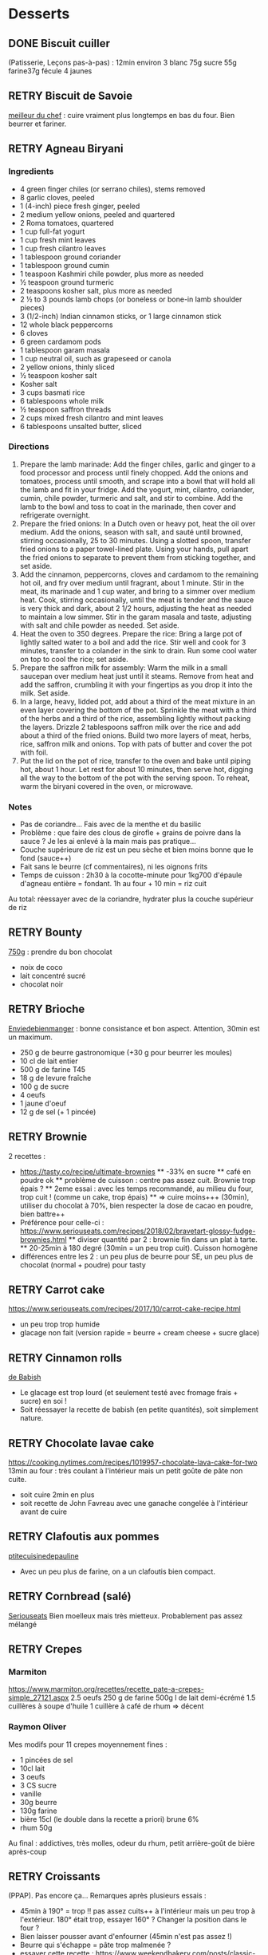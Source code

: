 #+TODO: TODO(t) RETRY(r) | DONE(d) AVOID(a)

* Desserts
** DONE Biscuit cuiller

(Patisserie, Leçons pas-à-pas) : 12min environ
3 blanc
75g sucre
55g farine37g fécule
4 jaunes
** RETRY Biscuit de Savoie

[[https://www.meilleurduchef.com/cgi/mdc/l/fr/recette/biscuit-savoie.html)][meilleur du chef]] : cuire vraiment plus longtemps en bas du four. Bien beurrer et fariner.
** RETRY Agneau Biryani
:PROPERTIES:
:source-url: https://cooking.nytimes.com/recipes/1020915-lamb-biryani
:servings: 8
:prep-time:
:cook-time:
:ready-in: 4 1/2 hours, plus overnight marinating
:END:
*** Ingredients

- 4 green finger chiles (or serrano chiles), stems removed
- 8 garlic cloves, peeled
- 1 (4-inch) piece fresh ginger, peeled
- 2 medium yellow onions, peeled and quartered
- 2 Roma tomatoes, quartered
- 1 cup full-fat yogurt
- 1 cup fresh mint leaves
- 1 cup fresh cilantro leaves
- 1 tablespoon ground coriander
- 1 tablespoon ground cumin
- 1 teaspoon Kashmiri chile powder, plus more as needed
- ½ teaspoon ground turmeric
- 2 teaspoons kosher salt, plus more as needed
- 2 ½ to 3 pounds lamb chops (or boneless or bone-in lamb shoulder pieces)
- 3 (1/2-inch) Indian cinnamon sticks, or 1 large cinnamon stick
- 12 whole black peppercorns
- 6 cloves
- 6 green cardamom pods
- 1 tablespoon garam masala
- 1 cup neutral oil, such as grapeseed or canola
- 2 yellow onions, thinly sliced
- ½ teaspoon kosher salt
- Kosher salt
- 3 cups basmati rice
- 6 tablespoons whole milk
- ½ teaspoon saffron threads
- 2 cups mixed fresh cilantro and mint leaves
- 6 tablespoons unsalted butter, sliced
*** Directions

1. Prepare the lamb marinade: Add the finger chiles, garlic and ginger to a food
   processor and process until finely chopped. Add the onions and tomatoes,
   process until smooth, and scrape into a bowl that will hold all the lamb and
   fit in your fridge. Add the yogurt, mint, cilantro, coriander, cumin, chile
   powder, turmeric and salt, and stir to combine. Add the lamb to the bowl and
   toss to coat in the marinade, then cover and refrigerate overnight.
2. Prepare the fried onions: In a Dutch oven or heavy pot, heat the oil over
   medium. Add the onions, season with salt, and sauté until browned, stirring
   occasionally, 25 to 30 minutes. Using a slotted spoon, transfer fried onions
   to a paper towel-lined plate. Using your hands, pull apart the fried onions
   to separate to prevent them from sticking together, and set aside.
3. Add the cinnamon, peppercorns, cloves and cardamom to the remaining hot oil,
   and fry over medium until fragrant, about 1 minute. Stir in the meat, its
   marinade and 1 cup water, and bring to a simmer over medium heat. Cook,
   stirring occasionally, until the meat is tender and the sauce is very thick
   and dark, about 2 1/2 hours, adjusting the heat as needed to maintain a low
   simmer. Stir in the garam masala and taste, adjusting with salt and chile
   powder as needed. Set aside.
4. Heat the oven to 350 degrees. Prepare the rice: Bring a large pot of lightly
   salted water to a boil and add the rice. Stir well and cook for 3 minutes,
   transfer to a colander in the sink to drain. Run some cool water on top to
   cool the rice; set aside.
5. Prepare the saffron milk for assembly: Warm the milk in a small saucepan over
   medium heat just until it steams. Remove from heat and add the saffron,
   crumbling it with your fingertips as you drop it into the milk. Set aside.
6. In a large, heavy, lidded pot, add about a third of the meat mixture in an
   even layer covering the bottom of the pot. Sprinkle the meat with a third of
   the herbs and a third of the rice, assembling lightly without packing the
   layers. Drizzle 2 tablespoons saffron milk over the rice and add about a
   third of the fried onions. Build two more layers of meat, herbs, rice,
   saffron milk and onions. Top with pats of butter and cover the pot with foil.
7. Put the lid on the pot of rice, transfer to the oven and bake until piping
   hot, about 1 hour. Let rest for about 10 minutes, then serve hot, digging all
   the way to the bottom of the pot with the serving spoon. To reheat, warm the
   biryani covered in the oven, or microwave.
*** Notes
- Pas de coriandre... Fais avec de la menthe et du basilic
- Problème : que faire des clous de girofle + grains de poivre dans la sauce ?
  Je les ai enlevé à la main mais pas pratique...
- Couche supérieure de riz est un peu sèche et bien moins bonne que le fond (sauce++)
- Fait sans le beurre (cf commentaires), ni les oignons frits
- Temps de cuisson : 2h30 à la cocotte-minute pour 1kg700 d'épaule d'agneau
  entière =
  fondant. 1h au four + 10 min = riz cuit
Au total: réessayer avec de la coriandre, hydrater plus la couche supérieur de riz

** RETRY Bounty
[[http://www.750g.com/bounty-maison-r97803.htm)][750g]] : prendre du bon chocolat
  + noix de coco
  + lait concentré sucré
  + chocolat noir
** RETRY Brioche
[[http://www.enviedebienmanger.fr/fiche-recette/recette-brioche-pur-beurre)][Enviedebienmanger]] : bonne consistance et bon aspect. Attention, 30min est un maximum.
  + 250 g de beurre gastronomique (+30 g pour beurrer les moules)
  + 10 cl de lait entier
  + 500 g de farine T45
  + 18 g de levure fraîche
  + 100 g de sucre
  + 4 oeufs
  + 1 jaune d'oeuf
  + 12 g de sel (+ 1 pincée)
** RETRY Brownie
2 recettes :
  + https://tasty.co/recipe/ultimate-brownies
    ** -33% en sucre
    ** café en poudre ok
    ** problème de cuisson : centre pas assez cuit. Brownie trop épais ?
    ** 2eme essai : avec les temps recommandé, au milieu du four, trop cuit ! (comme un cake, trop épais)
    ** => cuire moins+++ (30min), utiliser du chocolat à 70%, bien respecter la dose de cacao en poudre, bien battre++
  + Préférence pour celle-ci : https://www.seriouseats.com/recipes/2018/02/bravetart-glossy-fudge-brownies.html
    ** diviser quantité par 2 : brownie fin dans un plat à tarte.
    ** 20-25min à 180 degré (30min = un peu trop cuit). Cuisson homogène
  + différences entre les 2 : un peu plus de beurre pour SE, un peu plus de chocolat (normal + poudre) pour tasty

** RETRY Carrot cake
https://www.seriouseats.com/recipes/2017/10/carrot-cake-recipe.html
  + un peu trop trop humide
  + glacage non fait (version rapide = beurre + cream cheese + sucre glace)

** RETRY Cinnamon rolls
[[https://www.bingingwithbabish.com/recipes/cinnamonrolls?rq=cinnamon][de Babish]]
  + Le glacage est trop lourd (et seulement testé avec fromage frais + sucre) en soi !
  + Soit réessayer la recette de babish (en petite quantités), soit simplement nature.
** RETRY Chocolate lavae cake
https://cooking.nytimes.com/recipes/1019957-chocolate-lava-cake-for-two
13min au four : très coulant à l'intérieur mais un petit goûte de pâte non
cuite.
- soit cuire 2min en plus
- soit recette de John Favreau avec une ganache congelée à l'intérieur avant de cuire

** RETRY Clafoutis aux pommes
[[http://www.ptitecuisinedepauline.com/article-clafoutis-aux-pommes-122364862.html)][ptitecuisinedepauline]]
  + Avec un peu plus de farine, on a un clafoutis bien compact.

** RETRY Cornbread (salé)
[[https://www.seriouseats.com/recipes/2015/11/southern-unsweetened-cornbread-recipe.html][Seriouseats]]
  Bien moelleux mais très mietteux. Probablement pas assez mélangé
** RETRY Crepes
*** Marmiton
https://www.marmiton.org/recettes/recette_pate-a-crepes-simple_27121.aspx
2.5 oeufs
250 g de farine
500g l de lait demi-écrémé
1.5 cuillères à soupe d'huile
1 cuillère à café de rhum
=> décent
*** Raymon Oliver
Mes modifs pour 11 crepes moyennement fines :
- 1 pincées de sel
- 10cl lait
- 3 oeufs
- 3 CS sucre
- vanille
- 30g beurre
- 130g farine
- bière 15cl (le double dans la recette a priori) brune 6%
- rhum 50g
Au final : addictives, très molles, odeur du rhum, petit arrière-goût de bière après-coup

** RETRY Croissants
(PPAP). Pas encore ça... Remarques après plusieurs essais :
  + 45min à 190° = trop !!  pas assez cuits++ à l'intérieur mais un peu trop à
    l'extérieur. 180° était trop, essayer 160° ? Changer la position dans le
    four ?
  + Bien laisser pousser avant d'enfourner (45min n'est pas assez !)
  + Beurre qui s'échappe = pâte trop malmenée ?
  + essayer cette recette : https://www.weekendbakery.com/posts/classic-french-croissant-recipe/

** RETRY Framboisier :
  + Recette de PPAP : bon, pas assez de crème ?
  + Felden : 2/3 seulement de dacquoise et de la crème seulement pour la moitié
    ... Crème OK mais gâteau globablement un poil lourd mais bon.
** RETRY Galette des rois
[[https://www.youtube.com/watch?v=ETkk7QXbtlw][de Conticini]]
  + Problème de la quantité : avec 3/4 de la crème, léger surplus pour une
    grosse galette ?
  + Pâte feuilletée inversée plus intéressante que la simple => prendre la recette de PPAP
  + Attention à mettre suffisament d'eau dans la pâte feuilletée : trop dure
    sinon (et se déchire)
  + Frangipane sortie de la galette (alors qu'il en manquait) => réappuyer pour
    souder après l'avoir retourné semble fontionner

** RETRY Gâteau au chocolat
essayer
  [[https://tasty.co/recipe/the-ultimate-chocolate-cake][recette de Tasty]] vs
  [[https://www.bonappetit.com/recipe/blackout-cake][Blackout cake]]
  + Tasty : attention, bien cuire le gâteau et *bien* attendre qu'il soit froid
   (sinon tombe en morceaux) !!
   Pas de bière mais la moitié en eau chaude. Bien dilueer le café en poudre avant.
   Pour le glacage, quantité de sucre divisée par 2, ok. Pas assez de glacage ?
  + Blackout cake : en séparant la cuisson en 2, 2 très petits gâteaux Possible
    de les couper en deux mais avec soin. Trop de glacage dans la recette par
    contre (50% en trop ?). Résultat OK
** RETRY Gaufres
pas de souci de cuisson avec [[https://www.hervecuisine.com/recette/gaufres-croustillantes-ultra-legeres/). Temps de repos qui fait la différence ? (Souvent pas assez cuite dans les essais précédents][cette recette]]
** RETRY Guimauve
[[http://www.jujube-en-cuisine.fr/marshmallow-ou-guimauve-maison/)][jujube-en-cuisine]]: trop sucré mais bonne texture
** TODO Ile flottante
https://cooking.nytimes.com/recipes/1017447-ile-flottante-with-fresh-cherries
Problèmes :
- sauce trop liquide après qq minutes de cuisson et malgré 2h au frais après.
  Goût un peu curieux avec la cardamone (diminuer dose ?)
- meringue aplatie après la cuisson à la vapeur => au four la prochaine fois

** TODO Lebkuchen
1er essai avec une recette de 750g il y a quelques années
2eme essai avec cette recette :
https://www.bbcgoodfood.com/recipes/1941/lebkuchen
mais plusieurs modifications :
Ajout : 1 oeufs, 25g sucre roux, orange confite, noisettes concassées
Globalement : plus de farine que mentionné
Glacage = 200g chocolat + huile de coco mais pas assez pour tous les gâteaux.
Important : couper cuisson quand les bords commencent à brûnir (10min à 180% max)
=> résultat : pas mal

** RETRY Macarons
Pour 30 macarons
Coque =
- 125g poudre d'amandes
- 125g sucre glace
- 1.5 blanc
Meringue
- 125g sucre semoule
- 35g eau
- 1.5 blanc
Ganache
- 80g lait
- 20g crème
- 150g chocolat 64%
- 30g beurre

*** Notes
- Le plus important = Macaronage => mélanger jusqu'à pouvoir faire des "8"
- Recette de LPAP = valeur sûre. Faisable avec 2 plaques mais celle du bas
  (plaque pâtisserie) est moins jolie
-  Recette de Felden avec du cacao en poudre : pâte d'amande trop épaisse mais
  résultant décevant malgré tout (plus un cookie) => des doutes à réessayer...
- Essayer avec meringue française
- Pas de sucre roux !
** RETRY Mille-feuille [[https://www.facebook.com/PhConticini/photos/a.108115932681384.17237.101025623390415/713491585477146/?type=3) : bien mettre un poids sur la pâte feuilletée pendant la cuisson. Trop de gélatine (crème un peu trop gélatineuse][
de Conticini]]
** RETRY Millionaire short-bread / Twix familial
:PROPERTIES:
:source-url: https://cooking.nytimes.com/recipes/1019333-millionaires-shortbread?action=click&module=Global%20Search%20Recipe%20Card&pgType=search&rank=12
:servings:
:prep-time:
:cook-time:
:ready-in: 1 3/4 hours
:END:
*** Notes
- Ne pas trop étaler la pâte.
- Quantité pour avoir autant de caramel de que shortbread... Peut-être diminuer un
peu les doses de caramel ?
- J'ai utilisé 250g de chocolat, un peu juste sinon
*** Ingredients
*** Directions



** RETRY Moka
Felder plutôt que PPAP :
   + le biscuit est plus simple chez Felder et plus aéré
   + doubler la dose de crème... => au final, un gâteau avec une légère couche de crème donc pas trop lourd
   + beaucoup trop de sirop dans la recette, diviser au moins par 3
   + le plus difficile (dans les 2 recettes ) : bien gérer le beurre
      * le prendre bien pommade
      * quand on le mélange aux oeufs encore chaud, refroidir les oeufs avant ... et y aller par petite quantités avec le beurre (NB: possible de recongeler si c'est trop liquide mais éviter...)

** RETRY Mousse au chocolate
Philippe Conticini : éviter une ganache trop liquide. Ne pas lésiner sur les blancs. Pour 5 parts :
   + 37 g de sucre roux
   + 250 g de blancs d’oeuf
   + 70 g de lait demi-écrémé
   + 150 g de crème liquide
   + 180 g de chocolat noir (68%)
   + 60 g de chocolat au lait

** RETRY Mousse de fruit
Recette meilleur du chef
** RETRY Napolitain
*** Ingrédients
Pour un gâteau de 16cm x 6.5cm x 8cm (longueur x largeur x hauteur)
- Beurre 200g
- Farine
- Levure 1 sachet
- 4 oeufs
- 200g de sucre environ
Ganache (diminuer les doses car il reste 1/4)
- 150g chocolat
- 100g crème 30%
*** Instructions
- Bien mélanger jaunes d'oeuf avec le sucre puis ajouter le beurre fondu
- Ajouter la farine et levure en poudre
- Séparer 2/3 et 1/3. Vanille dans le premier et poudre de cacao dans le second
- Meringue française avec 50g de sucre puis mélanger au reste
- 15min de cuisson à 180%
- Montage


** RETRY Pain au lait
[[https://www.youtube.com/watch?v=wAKaJRl3Ieg)][750g]] : bon mais levée sur la nuit semble préférable
** RETRY Pancake
America test kitchen recipe. Pas mal et pas prise de tête
** RETRY Paris-Brest
*** PPAP
crème au beurre toujours un peu trop liquide. Vient du
  praliné "maison" (loupé par ailleurs) ?
*** Felden
Sans praliné, crème se tient bien

** RETRY Pâte à chou
(Patisserie, Leçons pas-à-pas) : 45-50min de cuisson
** RETRY Tarte au chocolat
[[https://www.youtube.com/watch?v=ZISKki8AcE0)][750g]] : pas mal mais plus avec une texture de mousse au chocolat
  + 1 pâte sablée
  + 300g de chocolat pâtissier
  + 500g de crème fraîche liquide
  + lait ? (donne plus une )
  + 2 oeufs
*** NYT
:PROPERTIES:
:source-url: https://cooking.nytimes.com/recipes/9360-chocolate-caramel-tart
:servings:
:prep-time:
:cook-time:
:ready-in: 1 hour 15 minutes
:END:
**** Ingredients
**** Directions
**** Notes
- Quantités pour 1 grande tarte + 2 tartelettes
- La pâte a un peu attaché au papier cuisson
- Au goût OK mais caramel trop liquide => ressayer en allant jusqu'au point ou
  ça sent légèrement le cramé

** RETRY Tarte aux pommes
Recette de la PPAP : pommes un peu crues, pâte ok. Mieux choisir les pomme la
prochaine fois et couper *très* fin

** RETRY Tiramisu
1. https://www.seriouseats.com/2017/06/how-to-make-the-best-tiramisu.html =>
  échec, pâte trop liquide car
2. Mieux avec
   3 jaune + sucre en sabayon.
   Ajouter 200g mascarpone battu au fouet et battre le tout.
   Ajout 20cl crème fouettée délicatement.
   => au final, pas de prise au frigo, consistence crème fouettée molle.
** RETRY Yaourt à la yaourtière
5 yaourts = 1L de lait entier + 1 yaourt (avec ferments) avec 10h
  + Un peu liquide au fond => essayer avec du lait entier en poudre
  + lait de brebis : 1L + 3 CC de lait en poudre + 12h de fermentation = bien ferme. Diminuer lait en poudre

** RETRY Peanut Butter Pie
:PROPERTIES:
:source-url: https://cooking.nytimes.com/recipes/1018635-peanut-butter-pie
:servings: 8 to 10
:prep-time:
:cook-time:
:ready-in: 50 minutes, plus chilling
:END:
*** Ingredients
- 6 tablespoons/85 grams unsalted butter, melted, plus more for the pan
- ¾ cup/150 grams granulated sugar
- ¾ cup/75 grams unsweetened cocoa powder (not Dutch-processed)
- ½ cup/60 grams all-purpose flour
- ½ teaspoon kosher salt
- 1 ¼ cups/300 milliliters heavy cream
- 1 ½ cup/405 grams smooth, sweetened peanut butter, like Jif or Skippy
- 1 8-ounce/226 grams block full-fat cream cheese, at room temperature
- ⅔ cup/133 grams light brown sugar
- 1 teaspoon pure vanilla extract
- ½ teaspoon kosher salt
- 2 ounces/57 grams semisweet chocolate, chopped (optional)
- 1 tablespoon/14 grams unsalted butter (optional)
*** Directions

1. Make the crust: Heat the oven to 350 degrees. Have a nonstick standard 9-inch
   pie plate ready, or generously butter a 9-inch standard pie plate. In a
   medium bowl, whisk together the sugar, cocoa powder, flour and salt. Add
   butter, stirring and mashing with a fork, until the crumbs are evenly
   moistened.
2. Transfer the crumbs to the prepared pan and press them evenly into the bottom
   and sides until crust is about 1/4-inch thick. Bake crust until it looks dry
   and set, 10 to 12 minutes. Transfer the pan to a rack to cool completely,
   about 30 minutes.
3. Make the filling: In a large bowl, whip the cream to stiff peaks using an
   electric mixer at medium-high speed. Set aside. In another large bowl, beat
   the peanut butter, cream cheese, brown sugar, vanilla and salt on medium
   speed until fluffy, about 2 minutes. Use a large rubber spatula to gently
   fold the whipped cream into the peanut butter mixture. Transfer the mixture
   to the prepared pan and smooth the top. Chill uncovered for at least 4 to 6
   hours, until filling is set.
4. Make the topping, if using: In a microwave-safe bowl, melt the chocolate and
   the butter together in short bursts, stirring often. Transfer the chocolate
   mixture to a small plastic bag, and cut a 1/8-inch hole in one corner.
   Drizzle the chocolate over the top to make a decorative pattern. (You may
   have some left over depending on your taste.) Serve immediately.
*** Modif
- Pas de crème fouettée donc remplacée par une meringue française avec 4 blancs
d'oeufs
=> résultat correct mais pas aussi "fluffy" que sur la photo
- Attention: la pâte à tarte ne durcira qu'à la sortie du four. 30min à 180% est
  vraiment un maximum...
* Plat principal
** RETRY Bolognaise
:PROPERTIES:
:source-url: https://cooking.nytimes.com/recipes/1015181-marcella-hazans-bolognese-sauce
:servings: 2 heaping cups, for about 6 and 1 1/2 pounds pasta
:prep-time:
:cook-time:
:ready-in: At least 4 hours
:END:
*** Ingredients

- 1 tablespoon vegetable oil
- 3 tablespoons butter plus 1 tablespoon for tossing the pasta
- ½ cup chopped onion
- ⅔ cup chopped celery
- ⅔ cup chopped carrot
- ¾ pound ground beef chuck (or you can use 1 part pork to 2 parts beef)
- Salt
- Black pepper, ground fresh from the mill
- 1 cup whole milk
- Whole nutmeg
- 1 cup dry white wine
- 1 ½ cups canned imported Italian plum tomatoes, cut up, with their juice
- 1 ¼ to 1 ½ pounds pasta
- Freshly grated parmigiano-reggiano cheese at the table
*** Directions

1. Put the oil, butter and chopped onion in the pot and turn the heat on to
   medium. Cook and stir the onion until it has become translucent, then add the
   chopped celery and carrot. Cook for about 2 minutes, stirring vegetables to
   coat them well.
2. Add ground beef, a large pinch of salt and a few grindings of pepper. Crumble
   the meat with a fork, stir well and cook until the beef has lost its raw, red
   color.
3. Add milk and let it simmer gently, stirring frequently, until it has bubbled
   away completely. Add a tiny grating -- about 1/8 teaspoon -- of nutmeg, and
   stir.
4. Add the wine, let it simmer until it has evaporated, then add the tomatoes
   and stir thoroughly to coat all ingredients well. When the tomatoes begin to
   bubble, turn the heat down so that the sauce cooks at the laziest of simmers,
   with just an intermittent bubble breaking through to the surface. Cook,
   uncovered, for 3 hours or more, stirring from time to time. While the sauce
   is cooking, you are likely to find that it begins to dry out and the fat
   separates from the meat. To keep it from sticking, add 1/2 cup of water
   whenever necessary. At the end, however, no water at all must be left and the
   fat must separate from the sauce. Taste and correct for salt.
5. Toss with cooked drained pasta, adding the tablespoon of butter, and serve
   with freshly grated Parmesan on the side.

*** Notes
Pas mal (ajouté concentré de tomate + feuille basilic). Manque un peu de tomate à la fin ?

** RETRY Cassoulet
Recette http://www.confrerieducassoulet.com/la-recette.html
Fait avec :
- lard (gros morceaux)
- canard non confit (erreur)
- épaule de porc
- 2 saucisses de toulouse
Au final : 1h30 pour les haricots blancs (sans trempage) et 2h30 au four pour
commencer à avoir une croûte à 170°.
=> au final, le lard n'est pas tout à fait bien mélangé donc peut-être le faire
fondre avant / couper en tout petit morceaux ?
Sinon, pas mal mais bouillon un peu fade. Essayer https://foodwishes.blogspot.com/2016/03/cassoulet-worlds-most-complex-simple.html
** RETRY Choux de bruxelles frais rôtis
45min à 195° = fondant mais trop cuit à l'extérieur
Cuits entiers + huile + sel
** RETRY Coq au vin
:PROPERTIES:
:source-url: https://cooking.nytimes.com/recipes/1018529-coq-au-vin
:servings: 4
:prep-time:
:cook-time:
:ready-in: 2 1/2 hours, plus marinating
:END:
*** Ingredients

- 3 pounds chicken legs and thighs
- 2 ½ teaspoons kosher salt, more as needed
- ½ teaspoon freshly ground black pepper, more to taste
- 3 cups hearty red wine, preferably from Burgundy
- 1 bay leaf
- 1 teaspoon chopped fresh thyme leaves
- 4 ounces lardons, pancetta or bacon, diced into 1/4-inch pieces (about 1 cup)
- 3 tablespoons extra-virgin olive oil, more as needed
- 1 large onion, diced
- 1 large carrot, peeled and diced
- 8 ounces white or brown mushrooms, halved if large, and sliced (about 4 cups)
- 2 garlic cloves, minced
- 1 teaspoon tomato paste
- 1 tablespoon all-purpose flour
- 2 tablespoons brandy
- 3 tablespoons unsalted butter
- 8 ounces peeled pearl onions (about 12 to 15 onions)
- Pinch sugar
- 2 slices white bread, cut into triangles, crusts removed
- ¼ cup chopped parsley, more for serving
*** Directions

1. Season chicken with 2 1/4 teaspoons salt and 1/2 teaspoon pepper. In a large
   bowl, combine chicken, wine, bay leaf and thyme. Cover and refrigerate for at
   least 2 hours or, even better, overnight.
2. In a large Dutch oven or a heavy-bottomed pot with a tightfitting lid, cook
   lardons over medium-low heat until fat has rendered, and lardons are golden
   and crisp, 10 to 15 minutes. Using a slotted spoon, transfer lardons to a
   paper-towel-lined plate, leaving rendered fat in pot.
3. Remove chicken from wine, reserving the marinade. Pat chicken pieces with
   paper towels until very dry. Heat lardon fat over medium heat until it’s just
   about to smoke. Working in batches if necessary, add chicken in a single
   layer and cook until well browned, 3 to 5 minutes per side. (Add oil if the
   pot looks a little dry.) Transfer chicken to a plate as it browns.
4. Add diced onion, carrot, half the mushrooms and the remaining 1/4 teaspoon
   salt to pot. Cook until vegetables are lightly browned, about 8 minutes,
   stirring up any brown bits from the pot, and adjusting heat if necessary to
   prevent burning.
5. Stir in garlic and tomato paste and cook for 1 minute, then stir in flour and
   cook for another minute. Remove from heat, push vegetables to one side of
   pot, pour brandy into empty side, and ignite with a match. (If you’re too
   nervous to ignite it, just cook brandy down for 1 minute.) Once the flame
   dies down, add reserved marinade, bring to a boil, and reduce halfway (to 1
   1/2 cups), about 12 minutes. Skim off any large pockets of foam that form on
   the surface.
6. Add chicken, any accumulated juices and half the cooked lardons to the pot.
   Cover and simmer over low heat for 1 hour, turning halfway through. Uncover
   pot and simmer for 15 minutes to thicken. Taste and add salt and pepper, if
   necessary.
7. Meanwhile, melt 1 tablespoon butter and 2 tablespoons oil in a nonstick or
   other large skillet over medium-high heat. Add pearl onions, a pinch of sugar
   and salt to taste. Cover, reduce heat to low and cook for 15 minutes, shaking
   skillet often to move onions around. Uncover, push onions to one side of
   skillet, add remaining mushrooms, and raise heat to medium-high. Continue to
   cook until browned, stirring mushrooms frequently, and gently tossing onions
   occasionally, 5 to 8 minutes. Remove onions and mushrooms from skillet, and
   wipe it out.
8. In same skillet, melt 2 tablespoons butter and 1 tablespoon oil over medium
   heat until bubbling. Add bread and toast on all sides until golden, about 2
   minutes per side. (Adjust heat if needed to prevent burning.) Remove from
   skillet and sprinkle with salt.
9. To serve, dip croutons in wine sauce, then coat in parsley. Add pearl onions,
   mushrooms and remaining half of the cooked lardons to the pot. Baste with
   wine sauce, sprinkle with parsley and serve with croutons on top.

*** Notes
Testé avec rhum : pas senti.
Sans le surplus de sauce, ni crouton. Bonne sauce mais riche.
** RETRY Cornbread
https://www.bonappetit.com/recipe/buttermilk-cornbread
Bien moelleux mais quantité approximative de farine et de lait (+50% ?). Trop de
levure (1 sachet) ?

** RETRY Couscous : [[http://www.ptitecuisinedepauline.com/article-clafoutis-aux-pommes-122364862.html][recette de semoule traditionnelle]]
** RETRY Crevettes
*** Notes
Pas mal, très rapide à faire. Je mets les crevettes dans la sauce directement
:PROPERTIES:
:source-url: https://cooking.nytimes.com/recipes/1013144-yucatan-shrimp
:servings: 4
:prep-time:
:cook-time:
:ready-in: 20 minutes
:END:
*** Ingredients

- 4 tablespoons unsalted butter
- 1 large clove garlic, minced
- Juice of two large limes
- 1 tablespoon Indonesian sambal (preferably sambal oelek, by Huy Fong, though
  sriracha will work as well)
- Kosher salt
- freshly ground black pepper to taste
- 1 pound large, fresh, shell-on shrimp
- 1 teaspoon jalapeño, seeded and chopped (optional)
- 2 tablespoons chopped cilantro
*** Directions

1. In a small saucepan set over low heat, melt 1 tablespoon of butter. Add the
   garlic and cook, stirring for 2 minutes.
2. Add remaining 3 tablespoons butter to saucepan. When it melts, stir in the
   lime juice, chili sauce, salt and pepper. Turn off the heat and allow the
   sauce to rest.
3. Bring a large pot of well-salted water to a boil. Add the shrimp and cook for
   2 minutes or until they are just firm and pink. Do not overcook. Drain into a
   colander and shake over the sink to remove excess moisture.
4. In a large bowl, toss the shrimp and chili sauce. Add jalapeño, if desired,
   sprinkle with cilantro and toss again.
** Haricots blancs
*** RETRY NYT: haricots blancs crémeux
  https://cooking.nytimes.com/recipes/1019385-creamy-white-beans-with-herb-oil
  1 citron entier pour 1Kg haricots blancs : je trouve que le citron est trop
  agressif et ne va pas avec...
  Testé avec persil + menthe + basilic

** RETRY Falafels (traditionnels) :
3 échecs successifs...
Réssayer en
- mixant bien, bien la pâte
- mettre au frais pour éviter qu'ils ne se détachent dans la friture
OK avec ces 2 modifications !
** RETRY Kebab
*** Grilled Chicken Pita With Yogurt Sauce and Arugula
:PROPERTIES:
:source-url: https://cooking.nytimes.com/recipes/1020974-grilled-chicken-pita-with-yogurt-sauce-and-arugula
:servings:
:prep-time:
:cook-time:
:ready-in: 25 minutes
:END:
**** Ingredients
**** Directions


**** Notes
Cuisse de poulet = mauvaise idée. Très long à couper et la flemm d'enlever les tendons...
Et difficile à griller ?
Sauce : crème fraîche + menthe + persil + olive : pas convaincu par les olives.
À refaire proprement

** RETRY Lablabi (Tunisian Chickpea Soup)
:PROPERTIES:
:source-url: https://cooking.nytimes.com/recipes/1020874-lablabi-tunisian-chickpea-soup
:servings: 6 to 8
:prep-time:
:cook-time:
:ready-in: About 2 1/2 hours, plus overnight soaking
:END:

*** Ingredients

- 1 ¾ cup cooked chickpeas, or 1 (15-ounce) can chickpeas, drained and rinsed
- 2 teaspoons extra-virgin olive oil
- ½ teaspoon kosher salt, plus more to taste
- 1 teaspoon za’atar, plus more to taste
- 1 ½ cups dried chickpeas, soaked overnight and drained
- ¼ cup plus 3 tablespoons extra-virgin olive oil, plus more for serving
- 2 bay leaves
- 1 ½ teaspoon kosher salt, plus more to taste
- ½ loaf hearty rustic bread (about 8 ounces)
- 1 cup chopped onion, from 1 medium onion
- 6 garlic cloves, minced or finely grated
- 1 tablespoon ground cumin, plus more for serving
- 1 tablespoon tomato paste
- 1 tablespoon harissa paste, plus more for serving
- 3 tablespoons fresh lemon juice
- 1 tablespoon finely grated lemon zest, for serving
- ½ cup chopped flat-leaf parsley, for serving

*** Directions

1. Prepare the crispy chickpeas: Transfer chickpeas to a rimmed baking sheet
   lined with a clean dish towel or paper towels. Cover with another towel (or
   paper towels) on top, rubbing gently to dry. Remove top towel and let air-dry
   for at least 30 minutes and preferably 1 hour.
2. As chickpeas dry, start preparing the soup: In a Dutch oven or heavy
   stockpot, combine soaked chickpeas, 5 cups water, 1 tablespoon olive oil, bay
   leaves and 1/2 teaspoon salt over high heat. Bring to a boil for 2 to 3
   minutes, then reduce heat to a simmer, cover and cook until chickpeas are
   tender, about 1 to 2 hours.
3. Heat oven to 400 degrees. While chickpeas are cooking, cut bread into thick
   slices, then tear slices into bite-size pieces. Place bread in one layer on
   large rimmed baking sheet and toast until crisp and light brown, about 10
   minutes. Let cool on pan and set aside.
4. Finish the crunchy chickpeas: Raise oven temperature to 425 degrees. Remove
   the towels from baking sheet with the chickpeas, and toss the chickpeas with
   2 teaspoons olive oil, 1/2 teaspoon salt and za’atar until well coated. Roast
   until golden and crispy, about 13 to 18 minutes, tossing halfway through.
   When chickpeas are still hot, sprinkle lightly more salt. Taste and add more
   salt or za’atar, or both, if you’d like.
5. When the chickpeas for the soup are tender, discard bay leaves. Using a
   slotted spoon, transfer 2 cups of chickpeas, 1/2 cup of chickpea cooking
   liquid and 1/4 cup olive oil to a blender or food processor, and purée until
   smooth. (Alternatively, you can use an immersion blender to blitz half the
   chickpeas into a rough purée. Add the olive oil before puréeing. The broth
   won’t be as silky as it would be puréed in a regular blender, but it will
   taste just as good.)
6. In a large skillet over medium-high, heat the remaining 2 tablespoons oil
   until shimmering. Add the onion and cook, stirring occasionally, until
   softened, about 5 minutes. Add garlic and cook until golden, about 2 minutes.
   Add the remaining 1 teaspoon salt, 1 tablespoon cumin and tomato paste and
   cook, stirring, until fragrant, 1 minute. Add a splash of the chickpea
   cooking liquid to the pan, and bring to a simmer to deglaze, scraping up the
   browned bits on the bottom of the pan. Turn off heat.
7. Add chickpea purée and onion mixture to soup, along with harissa and lemon
   juice, and stir well. Add a little water if soup seems too thick, and more
   salt, if needed.
8. To serve, divide toasted bread pieces among soup bowls, then ladle in soup.
   Garnish with lemon zest, parsley, olive oil, more cumin and some of the
   crispy chickpeas — you’ll have leftovers. Serve hot, with more harissa on the
   side.

*** Notes
- version sans harissa et oublié le citron
- J'ai utilisé le jus des pois chiches pour la cuisson => mauvaise idée
- À refaire correctement

** RETRY Beef Stroganoff
:PROPERTIES:
:source-url: https://cooking.nytimes.com/recipes/1020862-beef-stroganoffard&pgType=search&rank=1
:servings:
:prep-time:
:cook-time:
:ready-in: 1 hour
:END:
*** Ingredients
    Kosher salt and freshly ground black pepper
    1 ½ pounds sirloin roast, or beef tenderloin, if you’re feeling fancy
    2 tablespoons all-purpose flour
    1 ½ teaspoons hot paprika
    1 tablespoon neutral oil, such as canola or grapeseed
    4 tablespoons unsalted butter
    ½ pound button mushrooms, cleaned and cut into quarters
    2 small shallots, thinly sliced
    12 ounces wide egg noodles
    ¼ cup dry white wine
    1 cup heavy cream or crème fraîche
    1 ½ teaspoons Worcestershire sauce
    1 ½ teaspoons Dijon mustard
    Chopped fresh parsley, for garnish

*** Directions
Preparation

    Bring a large pot of salted water to a boil.
    Cut the beef against the grain into 1/2-inch slices, pound lightly, then cut those slices into 1-inch-wide strips.
    Add the flour, paprika, 1 1/2 teaspoons salt and 1 1/2 teaspoons pepper to a large shallow bowl and toss to combine. Dredge the strips of meat in the flour mixture, shake them to remove excess flour, then transfer them to a rimmed baking sheet.
    Place a large skillet over high heat and swirl in the oil. When the oil begins to shimmer, sauté the beef slices, in two batches, until they are well browned on both sides but rare inside, 3 to 4 minutes per batch. Transfer the seared meat to the baking sheet. Turn the heat down slightly.
    Add 1 tablespoon of the butter to the pan. When it has melted and started to foam, add the mushrooms, toss to coat them with the fat, and season with salt and pepper. Cook, stirring frequently, until the mushrooms have released their moisture and are a deep, dark brown, 12 to 15 minutes. About halfway into the process, add the sliced shallots and 1 tablespoon butter and stir to combine.
    While the mushrooms cook, add the noodles to the boiling water, and cook until just done, about 10 minutes. Drain the noodles, and toss with the remaining 2 tablespoons butter. Set aside.
    When the mushrooms and shallots are soft and caramelized, deglaze the pan with the wine, scraping at all the stuck-on bits on the pan’s surface. When the wine has reduced by about half, slowly stir in the cream, followed by the Worcestershire and mustard. Add the meat, along with any accumulated juices, and stir to combine. Cook, stirring occasionally, until the dish is hot and the beef is medium-rare, 2 to 3 minutes. Taste, and adjust the seasonings.
    Serve the noodles under or alongside the stroganoff; sprinkle stroganoff with parsley.


*** Notes
Pas mal

** DONE Haricots blancs à la tomate
Bien cuire la sauce tomate 10min avant d'ajouter le reste
https://www.thecookierookie.com/white-beans-recipe/
** Kluski na parze
:PROPERTIES:
:source-url: http://lespolonais.forumpro.fr/t133-les-kluski-na-parze  vb)][recette]]
:END:
*** Ingrédients :

500 g de farine
1 verre de lait
3 oeufs
3 cuillères à soupe de beurre fondu
30 gr de levure de boulangerie
1 pincée de sel

*** Préparation :

Délayez la levure dans un peu de lait tiède. Mélangez la avec un peu de farine.
Laissez reposer dans un endroit tiède.
Quand elle a grossi de moitié, ajoutez la farine, le sel, les oeufs et le beurre.
Pétrissez à la main. Remettez la pâte à lever dans un endroit tiède (couvrir d'un linge humide ) .
Formez avec la pâte des boules ressemblant à de beignets.
( un verre à moutarde peut servir d'emporte pièces pour découper la pate )
Laissez à nouveau lever la pâte et pour la cuisson, prenez deux marmites,
remplissez l' une à moitié d’eau, recouvrez-la d’un linge propre et
serrez le linge autour des bords avec de la ficelle, portez l' eau à ébullition.
Faites cuire les beignets à la vapeur sur le linge pendant 10 minutes en recouvrant d' une marmite de même diamètre.
(Plus simple utiliser un couscoussier si vous en avez un... ou un cuit-vapeur en adaptant la durée de la cuisson)

Les " kluski na parze "accompagnent un plat en sauce tel que des " Rolades " le tout servi avec du chou rouge .

** RETRY Lasagnes
https://www.bonappetit.com/recipe/ba-best-lasagna => ok mais
+ bien saler béchamel et viande sinon un peu fade
+ cuisson avec 1h four et 1h à la cocotte => meilleur au four ?
+ NB : sauce = viande + un peu de liquide à côté. Je regrette de ne pas avoir
  une texture plus crémeuse
+ on ne sent pas le parmesan
+ la couche supérieure de pâte n'a pas cuite malgré le papier alu => supprimer ?
** RETRY Porc fondant
*** Oignon rouge, ail chemisé, curry, porc à braiser. Le tout cuit pendant 2h au moins avec couvercle
*** Pulled pork
:PROPERTIES:
:source-url: https://cooking.nytimes.com/recipes/1020497-slow-cooker-bbq-pulled-pork
:servings: 6 to 8
:prep-time:
:cook-time:
:ready-in: 8 to 10 hours, plus refrigeration
:END:
**** Ingredients

- 1 tablespoon garlic powder
- 1 tablespoon onion powder
- 2 teaspoons hot or sweet smoked paprika
- 2 teaspoons salt, plus more to taste
- 1 teaspoon black pepper, plus more to taste
- 3 to 4 pound boneless pork shoulder or pork butt, trimmed of most of its
  excess fat
- 2 tablespoons vegetable oil, plus additional for greasing
- 1 yellow onion, chopped (optional)
- 1 (12-ounce) can dark soda, like Dr Pepper, root beer, cola or birch beer
- ½ to 1 ½ cups homemade or store-bought barbecue sauce
- Hot sauce (optional)
**** Directions

1. In a small bowl, combine the garlic and onion powders, smoked paprika, salt
   and black pepper. Rub the spice mixture all over the pork. If you have time,
   cover with plastic wrap and refrigerate for 2 hours or up to overnight. If
   you don’t, no worries; proceed to Step 2.
2. Lightly grease the crock of a slow cooker. Heat 2 tablespoons vegetable oil
   in a large skillet over medium-high. Sear the pork until golden brown on all
   sides, about 2 minutes each side. Add onion, if using, to the slow cooker.
   Add the pork on top of the onion. Pour soda over the pork and set the slow
   cooker to low for 6 to 8 hours, until the meat has collapsed and shreds
   easily.
3. Drain most of the liquid from the slow cooker and shred the meat directly in
   the pot. Add about 1/2 cup of the barbecue sauce and stir to combine. (At
   this point, if you like crisp bits in your pulled pork, you can spread the
   shredded pork on a sheet pan and place under a broiler for a couple minutes
   then return to the slow cooker.) Taste and add more barbecue sauce, hot
   sauce, salt or pepper, if desired. Serve with soft rolls and extra sauce on
   the side.

**** Notes
6 heures à 160% avec "searing". Écrasé à la fourchette au bout de 3h pour
permettre d'absorber le gras.
Bien en burger avec sauce BBQ
*** RETRY Rouelle de porc
Au four 160° 5h
http://www.auxdelicesdemanue.com/-02

** RETRY Poulet glacage soja-miel-gingembre
:PROPERTIES:
:source-url: https://cooking.nytimes.com/recipes/1019804-honey-and-soy-glazed-chicken-thighs
:servings: 4
:prep-time:
:cook-time:
:ready-in: 45 minutes
:END:

*** Notes
Cuisson à 1950 45min avec poulets non décongelés : ok, manque un peu de
crispiness
À ressayer avec du gingembre

*** Ingredients
- 2 tablespoons canola oil
- 1 tablespoon minced garlic
- 1 tablespoon minced ginger
- 6 tablespoons low-sodium soy sauce (see tip)
- 5 tablespoons mild honey, such as clover, acacia or orange blossom
- 3 tablespoons unsalted butter
- Kosher salt and black pepper
- 8 bone-in, skin-on chicken thighs (about 3 pounds)
- Lemon wedges, for serving
*** Directions

1. Heat the oven to 425 degrees. Heat 1 tablespoon oil in a small saucepan over
   low heat. Add the garlic and ginger and cook, stirring occasionally, until
   softened, 3 minutes. Add the soy sauce and honey and simmer, stirring
   occasionally, until reduced and slightly thickened, about 10 minutes. Turn
   off the heat then whisk in the butter. Season with salt and pepper.
2. On an aluminum foil-lined rimmed baking sheet, season the chicken all over
   with salt and pepper. Add half the glaze and the remaining 1 tablespoon oil
   and toss the chicken to coat. Arrange in an even layer, skin side up, and
   roast until browned, 15 minutes. Brush the chicken all over with 2
   tablespoons of the remaining glaze. Roast until golden and cooked through,
   about 10 minutes.
3. Drizzle the chicken with the remaining glaze and serve with lemon wedges.

** RETRY Quiche
Bien cuire le fond de tarte avant (15-20min). Les bords doivent être parfaitement cuits !
** RETRY Soupe maïs-lait de coco (Des soupes qui nous font du bien)
Même en diminuant le ratio lait de coco/maïs à 40/60 au lieu de 60/40, encore
très riche. Essayer 70/30
** RETRY Tortilla
:PROPERTIES:
:source-url: https://www.allrecipes.com/recipe/157642/homemade-flour-tortillas/
:servings: 24
:prep-time: 15  m
:cook-time: 45  m
:ready-in: 1  h
:END:


*** Ingredients

- 4 cups all-purpose flour
- 1 teaspoon salt
- 2 teaspoons baking powder
- 2 tablespoons lard
- 1 1/2 cups water
*** Directions

1. Whisk the flour, salt, and baking powder together in a mixing bowl. Mix in
   the lard with your fingers until the flour resembles cornmeal. Add the water
   and mix until the dough comes together; place on a lightly floured surface
   and knead a few minutes until smooth and elastic. Divide the dough into 24
   equal pieces and roll each piece into a ball.
2. Preheat a large skillet over medium-high heat. Use a well-floured rolling pin
   to roll a dough ball into a thin, round tortilla. Place into the hot skillet,
   and cook until bubbly and golden; flip and continue cooking until golden on
   the other side. Place the cooked tortilla in a tortilla warmer; continue
   rolling and cooking the remaining dough.
*** Notes
1er essai échec (recette de Chef John): trop dure, trop farineuse. Avec cette recette ok mais :
- pâte bien hydratée++
- important de chauffer fort la poêle mais de cuire à feu moyen. 30s par côté x2
  donc 2min au total
- étaler le plus fin possible
- si bulles = OK
- bulles !
*** Misc
- https://www.reddit.com/r/AskCulinary/comments/1euuvv/why_do_my_homemade_tortillas_get_brittlehard_so/)
- https://cooking.nytimes.com/recipes/1019621-sonoran-style-flour-tortillas
- https://www.seriouseats.com/recipes/2015/05/soft-chewy-flour-tortillas-recipe.html

** RETRY Vegan burger
Pois chiches 500g + 1 oeuf + assaissonnement + 150g de farine de sarrasin =
texture à la poêle OK. On peut probablement diminuer les doses de farine à 100g
Le plus important est d'avoir une pôle qui n'attache pas.
Source https://www.bbcgoodfood.com/recipes/chickpea-coriander-burgers
Avec du yaourt grec : moins sec mais une petite amertume

* Fermentation
** Levain :
  + tentative 1 : J1 = 100g sarrasin, 150g eau de source. J2 = pousse ! On garde
    70g, on ajoute 100g de sarrasin, 115g d'eau (robinet cette fois)

* Pains
Pour une croûte : augmenter la vapeur
** Pain blanc
*** Recette du NYT "No-Knead" fonctionne bien, avec 1/2 CC de levure pour 500g

** Pain au sarrasin
*** 1/3 sarassin, 2/3 farine complète : goût curieux, un peu lourd

** Pain complet
http://bakeryaddict.canalblog.com/archives/2012/07/24/24767223.html
*** Sans moule, pas mal
*** [[http://www.abreaducation.com/wholewheat.php][Breadeducation]] lève mais un peu
    costaud 
    + seulement de la farine complète !
** Pain pita
** Homemade Pita Bread
:PROPERTIES:
:source-url: https://cooking.nytimes.com/recipes/1016071-homemade-pita-bread
:servings:
:prep-time:
:cook-time:
:ready-in: About 2 hours
:END:
*** Ingredients
*** Directions
*** Notes
Ne pas trop étaler sinon ne gonfle pas. Ok avec 3min + 3min de cuisson à 250° sur plaque à pizza

** Pain de seigle
*** Majoritairement farine de seigle, avec un peu de farine de blé au début +
    pendant processus
    + 1h pour première levée, 1h (?) seconde levée : n'a pas assez levé
    + 30min premiere levée, retravaillé 10min après, 1h15 seconde levée, cuisson
        50min à 200° : pas levé, juste étalé.

** Pizza
*** Overnight pizza from "Flour, yeast, water, salt"
Bonne pâte, difficulté est d'enfourner. Faire la pizza sur la pelle directement...
10min à 250 + 3 min gril !

** Pain à burger
:PROPERTIES:
:source-url: https://www.allrecipes.com/recipe/233652/homemade-hamburger-buns/
:servings: 8
:prep-time: 20  m
:cook-time: 15  m
:ready-in: 3  h  45  m
:END:
*** Ingredients

- 1 (.25 ounce) package active dry yeast (such as Fleischmann's ActiveDry
  Yeast®)
- 450g all-purpose flour, or as needed - divided
- 260g warm water (105 degrees F/41 degrees C)
- 1 large egg
- 3 tablespoons butter, melted
- 3 tablespoons white sugar
- 1 1/4 teaspoons salt
- 1 teaspoon olive oil
- 1 egg, beaten
- 1 tablespoon milk
- 1 teaspoon sesame seeds, or as needed

*** Directions

1. Line a baking sheet with a silicone mat or parchment paper.
2. Place yeast into bowl of a large stand mixer; whisk in 1/2 cup flour and warm
   water until smooth. Let stand until mixture is foamy, 10 to 15 minutes.
3. Whisk 1 egg, melted butter, sugar, and salt thoroughly into yeast mixture.
   Add remaining flour (about 3 cups).
4. Fit a dough hook onto stand mixer and knead the dough on low speed until soft
   and sticky, 5 to 6 minutes. Scrape sides if needed. Poke and prod the dough
   with a silicone spatula; if large amounts of dough stick to the spatula, add
   a little more flour.
5. Transfer dough onto a floured work surface; dough will be sticky and elastic
   but not stick to your fingers. Form the dough lightly into a smooth, round
   shape, gently tucking loose ends underneath.
6. Wipe out stand mixer bowl, drizzle olive oil into the bowl, and turn dough
   over in the bowl several times to coat surface thinly with oil. Cover bowl
   with aluminum foil. Let dough rise in a warm place until doubled, about 2
   hours.
7. Transfer dough to a floured work surface and pat to flatten bubbles and form
   into a slightly rounded rectangle of dough about 5x10 inches and about 1/2
   inch thick. Dust dough lightly with flour if needed. Cut dough into 8 equal
   pieces. Form each piece into a round shape, gently tucking ends underneath as
   before.
8. Use your hands to gently pat and stretch the dough rounds into flat disc
   shapes about 1/2 inch thick. Arrange buns about 1/2 inch apart on prepared
   baking sheet. Dust buns very lightly with flour. Drape a piece of plastic
   wrap over the baking sheet (do not seal tightly). Let buns rise until
   doubled, about 1 hour.
9. Preheat oven to 375 degrees F (190 degrees C).
10. Beat 1 egg with milk in a small bowl, using a fork, until mixture is
    thoroughly combined. Very gently and lightly brush tops of buns with egg
    wash without deflating the risen dough. Sprinkle each bun with sesame seeds.
11. Bake in the preheated oven until lightly browned on top, 15 to 17 minutes.
    Buns will stick together slightly where they touch. Let cool completely,
    tear the buns apart, and slice in half crosswise to serve.
*** Notes
Bonne recette, rappelle la brioche.
Levée dans un four tiède : 2h et 30min respectivement. Cuisson 35min à 190°
Façonner plus "en boule" pour éviter qu'ils ne soient trop plats
